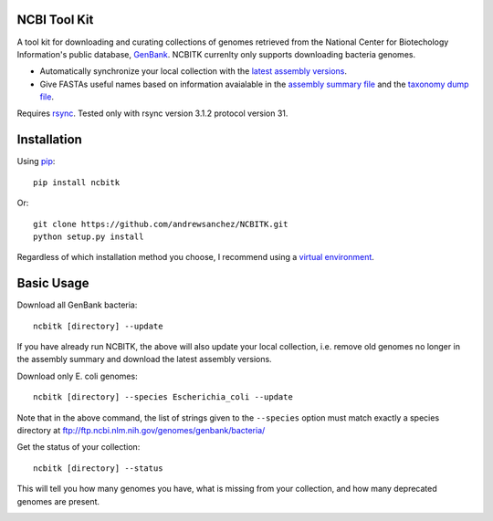 ===============
 NCBI Tool Kit
===============

A tool kit for downloading and curating collections of genomes retrieved from the  National Center for Biotechology Information's public database,  `GenBank <https://www.ncbi.nlm.nih.gov/>`_.  NCBITK currenlty only supports downloading bacteria genomes.

* Automatically synchronize your local collection with the `latest assembly versions <https://www.ncbi.nlm.nih.gov/genome/doc/ftpfaq/#current>`_.
* Give FASTAs useful names based on information avaialable in the `assembly summary file <ftp://ftp.ncbi.nlm.nih.gov/genomes/README_assembly_summary.txt>`_ and the `taxonomy dump file <ftp://ftp.ncbi.nlm.nih.gov/pub/taxonomy/taxdump_readme.txt>`_.

Requires `rsync <https://rsync.samba.org/>`_.  Tested only with rsync version 3.1.2  protocol version 31.

==============
 Installation
==============

Using `pip <https://packaging.python.org/installing/>`_::

  pip install ncbitk

Or::

  git clone https://github.com/andrewsanchez/NCBITK.git
  python setup.py install

Regardless of which installation method you choose, I recommend using a `virtual environment <http://python-guide-pt-br.readthedocs.io/en/latest/dev/virtualenvs/>`_.

=============
 Basic Usage
=============

.. image:: https://github.com/andrewsanchez/NCBITK/raw/master/NCBITK/docs/NCBITK-Workflow.png

Download all GenBank bacteria::

  ncbitk [directory] --update

If you have already run NCBITK, the above will also update your local collection, i.e. remove old genomes no longer in the assembly summary and download the latest assembly versions.

Download only E. coli genomes::

  ncbitk [directory] --species Escherichia_coli --update

Note that in the above command, the list of strings given to the ``--species`` option must match exactly a species directory at ftp://ftp.ncbi.nlm.nih.gov/genomes/genbank/bacteria/

Get the status of your collection::

  ncbitk [directory] --status

This will tell you how many genomes you have, what is missing from your collection, and how many deprecated genomes are present.


.. image:: https://img.shields.io/badge/PRs-welcome-brightgreen.svg?style=flat-square
